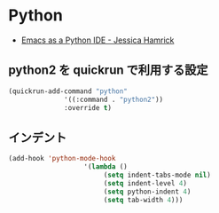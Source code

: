 * Python
  - [[http://www.jesshamrick.com/2012/09/18/emacs-as-a-python-ide/][Emacs as a Python IDE - Jessica Hamrick]]

** python2 を quickrun で利用する設定
#+begin_src emacs-lisp
(quickrun-add-command "python"
		      '((:command . "python2"))
		      :override t)
#+end_src

** インデント
#+begin_src emacs-lisp
(add-hook 'python-mode-hook
                   '(lambda ()
                        (setq indent-tabs-mode nil)
                        (setq indent-level 4)
                        (setq python-indent 4)
                        (setq tab-width 4)))
#+end_src
